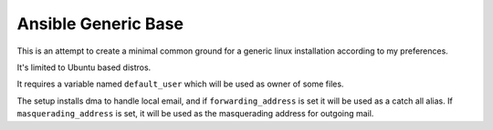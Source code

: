 Ansible Generic Base
====================

This is an attempt to create a minimal common ground for a generic linux installation according to my preferences.

It's limited to Ubuntu based distros.

It requires a variable named ``default_user`` which will be used as owner of some files.

The setup installs dma to handle local email, and if ``forwarding_address`` is set it will be used as a catch all alias.
If ``masquerading_address`` is set, it will be used as the masquerading address for outgoing mail.
